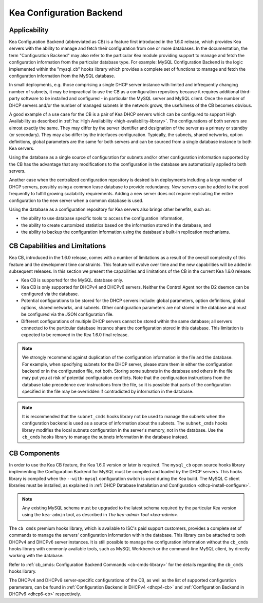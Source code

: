 .. _config-backend:

Kea Configuration Backend
=========================

.. _cb-applicability:

Applicability
-------------

Kea Configuration Backend (abbreviated as CB) is a feature first
introduced in the 1.6.0 release, which provides Kea servers with the ability
to manage and fetch their configuration from one or more databases. In
the documentation, the term "Configuration Backend" may also refer to
the particular Kea module providing support to manage and fetch the
configuration information from the particular database type. For
example: MySQL Configuration Backend is the logic implemented within the
"mysql_cb" hooks library which provides a complete set of functions to
manage and fetch the configuration information from the MySQL database.

In small deployments, e.g. those comprising a single DHCP server
instance with limited and infrequently changing number of subnets, it
may be impractical to use the CB as a configuration repository because
it requires additional third-party software to be installed and
configured - in particular the MySQL server and MySQL client. Once the
number of DHCP servers and/or the number of managed subnets in the
network grows, the usefulness of the CB becomes obvious.

A good example of a use case for the CB is a pair of Kea DHCP servers which can be configured
to support High Availability as described in
:ref:`ha: High Availability <high-availability-library>`. The configurations of both servers
are almost exactly the same. They may differ by the server identifier
and designation of the server as a primary or standby (or secondary).
They may also differ by the interfaces configuration. Typically, the
subnets, shared networks, option definitions, global parameters are the
same for both servers and can be sourced from a single database instance
to both Kea servers.

Using the database as a single source of configuration for subnets
and/or other configuration information supported by the CB has the
advantage that any modifications to the configuration in the database are
automatically applied to both servers.

Another case when the centralized configuration repository is desired is
in deployments including a large number of DHCP servers, possibly
using a common lease database to provide redundancy. New servers can
be added to the pool frequently to fulfill growing scalability
requirements. Adding a new server does not require replicating the
entire configuration to the new server when a common database is used.

Using the database as a configuration repository for Kea servers also
brings other benefits, such as:

-  the ability to use database specific tools to access the configuration
   information,

-  the ability to create customized statistics based on the information
   stored in the database, and

-  the ability to backup the configuration information using the database's
   built-in replication mechanisms.

.. _cb-limitations:

CB Capabilities and Limitations
-------------------------------

Kea CB, introduced in the 1.6.0 release,
comes with a number of limitations as a result of the overall
complexity of this feature and the development time constraints. This
feature will evolve over time and the new capabilities will be added in
subsequent releases. In this section we present the capabilities and limitations of the
CB in the current Kea 1.6.0 release:

-  Kea CB is supported for the MySQL database only.

-  Kea CB is only supported for DHCPv4 and DHCPv6 servers. Neither the
   Control Agent nor the D2 daemon can be configured via the database.

-  Potential configurations to be stored for the DHCP servers include: global
   parameters, option definitions, global options, shared networks, and
   subnets. Other configuration parameters are not stored in the
   database and must be configured via the JSON
   configuration file.

-  Different configurations of multiple DHCP
   servers cannot be stored within the same database; all servers connected to the
   particular database instance share the configuration stored in this
   database. This limitation is expected to be removed in the Kea 1.6.0 final release.

..

.. note::

   We strongly recommend against duplication of the configuration information
   in the file and the database. For example, when specifying subnets
   for the DHCP server, please store them in either the configuration backend
   or in the configuration file, not both. Storing some
   subnets in the database and others in the file may put you at risk of
   potential configuration conflicts. Note that the configuration instructions from
   the database take precedence over instructions from the file,
   so it is possible that parts of the configuration specified in the
   file may be overridden if contradicted by information in the database.

.. note::

   It is recommended that the ``subnet_cmds`` hooks library not be used to
   manage the subnets when the configuration backend is used as a source
   of information about the subnets. The ``subnet_cmds`` hooks library
   modifies the local subnets configuration in the server's memory,
   not in the database. Use the ``cb_cmds`` hooks library to manage the
   subnets information in the database instead.

CB Components
-------------

In order to use the Kea CB feature, the Kea 1.6.0 version or later is
required. The ``mysql_cb`` open source hooks library implementing the
Configuration Backend for MySQL must be compiled and loaded by the DHCP
servers. This hooks library is compiled when the ``--with-mysql``
configuration switch is used during the Kea build. The MySQL C client
libraries must be installed, as explained in
:ref:`DHCP Database Installation and Configuration <dhcp-install-configure>`.

.. note::

   Any existing MySQL schema must be upgraded to the latest schema
   required by the particular Kea version using the ``kea-admin`` tool,
   as described in `The kea-admin Tool <kea-admin>`.

The ``cb_cmds`` premium hooks library, which is available to ISC's paid support
customers, provides a complete set of commands to manage the
servers' configuration information within the database. This library can
be attached to both DHCPv4 and DHCPv6 server instances. It is still
possible to manage the configuration information without the ``cb_cmds``
hooks library with commonly available tools, such as MySQL Workbench or
the command-line MySQL client, by directly working with the database.

Refer to :ref:`cb_cmds: Configuration Backend Commands <cb-cmds-library>` for the details regarding the
``cb_cmds`` hooks library.

The DHCPv4 and DHCPv6 server-specific configurations of the CB, as well as
the list of supported configuration parameters, can be found in
:ref:`Configuration Backend in DHCPv4 <dhcp4-cb>` and :ref:`Configuration Backend in DHCPv6 <dhcp6-cb>` respectively.
